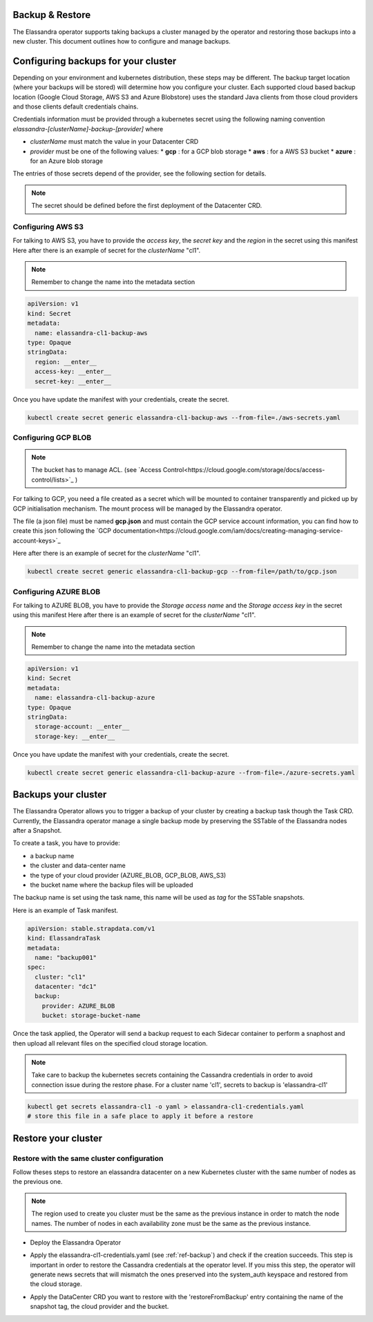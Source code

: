 Backup & Restore
----------------

The Elassandra operator supports taking backups a cluster managed by the operator and restoring those backups into a new cluster. This document outlines how to configure and manage backups.

Configuring backups for your cluster
------------------------------------

Depending on your environment and kubernetes distribution, these steps may be different.
The backup target location (where your backups will be stored) will determine how you configure your cluster.
Each supported cloud based backup location (Google Cloud Storage, AWS S3 and Azure Blobstore) uses the standard Java clients from those cloud providers
and those clients default credentials chains.

Credentials information must be provided through a kubernetes secret using the following naming convention *elassandra-[clusterName]-backup-[provider]* where

* *clusterName* must match the value in your Datacenter CRD
* *provider* must be one of the following values:
  * **gcp** : for a GCP blob storage
  * **aws** : for a AWS S3 bucket
  * **azure** : for an Azure blob storage

The entries of those secrets depend of the provider, see the following section for details.

.. note:: The secret should be defined before the first deployment of the Datacenter CRD.


Configuring AWS S3
...................

For talking to AWS S3, you have to provide the *access key*, the *secret key* and the *region* in the secret using this manifest
Here after there is an example of secret for the *clusterName* "cl1".

.. note:: Remember to change the name into the metadata section

.. code-block:: yaml

    apiVersion: v1
    kind: Secret
    metadata:
      name: elassandra-cl1-backup-aws
    type: Opaque
    stringData:
      region: __enter__
      access-key: __enter__
      secret-key: __enter__

Once you have update the manifest with your credentials, create the secret.

.. code-block:: bash

   kubectl create secret generic elassandra-cl1-backup-aws --from-file=./aws-secrets.yaml


Configuring GCP BLOB
....................

.. note:: The bucket has to manage ACL. (see `Access Control<https://cloud.google.com/storage/docs/access-control/lists>`_ )

For talking to GCP, you need a file created as a secret which will be mounted to container transparently and picked up by GCP initialisation mechanism.
The mount process will be managed by the Elassandra operator.

The file (a json file) must be named **gcp.json** and must contain the GCP service account information, you can find how to create this json following the `GCP documentation<https://cloud.google.com/iam/docs/creating-managing-service-account-keys>`_

Here after there is an example of secret for the *clusterName* "cl1".

.. code-block:: bash

   kubectl create secret generic elassandra-cl1-backup-gcp --from-file=/path/to/gcp.json


Configuring AZURE BLOB
......................

For talking to AZURE BLOB, you have to provide the *Storage access name* and the *Storage access key* in the secret using this manifest
Here after there is an example of secret for the *clusterName* "cl1".

.. note:: Remember to change the name into the metadata section

.. code-block:: yaml

    apiVersion: v1
    kind: Secret
    metadata:
      name: elassandra-cl1-backup-azure
    type: Opaque
    stringData:
      storage-account: __enter__
      storage-key: __enter__

Once you have update the manifest with your credentials, create the secret.

.. code-block:: bash

   kubectl create secret generic elassandra-cl1-backup-azure --from-file=./azure-secrets.yaml


.. _ref-backup:
Backups your cluster
--------------------

The Elassandra Operator allows you to trigger a backup of your cluster by creating a backup task though the Task CRD.
Currently, the Elassandra operator manage a single backup mode by preserving the SSTable of the Elassandra nodes after a Snapshot.

To create a task, you have to provide:

* a backup name
* the cluster and data-center name
* the type of your cloud provider (AZURE_BLOB, GCP_BLOB, AWS_S3)
* the bucket name where the backup files will be uploaded

The backup name is set using the task name, this name will be used as *tag* for the SSTable snapshots.

Here is an example of Task manifest.

.. code-block:: yaml

    apiVersion: stable.strapdata.com/v1
    kind: ElassandraTask
    metadata:
      name: "backup001"
    spec:
      cluster: "cl1"
      datacenter: "dc1"
      backup:
        provider: AZURE_BLOB
        bucket: storage-bucket-name

Once the task applied, the Operator will send a backup request to each Sidecar container to perform a snaphost and then upload all relevant files on the specified cloud storage location.

.. note:: Take care to backup the kubernetes secrets containing the Cassandra credentials in order to avoid connection issue during the restore phase. For a cluster name 'cl1', secrets to backup is 'elassandra-cl1'

.. code-block:: bash

   kubectl get secrets elassandra-cl1 -o yaml > elassandra-cl1-credentials.yaml
   # store this file in a safe place to apply it before a restore


Restore your cluster
--------------------

Restore with the same cluster configuration
...........................................

Follow theses steps to restore an elassandra datacenter on a new Kubernetes cluster with the same number of nodes as the previous one.

.. note::
   The region used to create you cluster must be the same as the previous instance in order to match the node names.
   The number of nodes in each availability zone must be the same as the previous instance.

* Deploy the Elassandra Operator

.. code-block:: bash
   helm install --name myoperator -f operator-values.yaml elassandra-operator-0.2.0.tgz

* Apply the elassandra-cl1-credentials.yaml (see :ref:`ref-backup`) and check if the creation succeeds.
  This step is important in order to restore the Cassandra credentials at the operator level.
  If you miss this step, the operator will generate news secrets that will mismatch the ones preserved into the system_auth keyspace and restored from the cloud storage.

.. code-block:: bash
   kubectl apply -f elassandra-cl1-credentials.yaml
   kubectal get elassandra-cl1

* Apply the DataCenter CRD you want to restore with the 'restoreFromBackup' entry containing the name of the snapshot tag, the cloud provider and the bucket.

.. code-block:: bash
   # edit datacenter-values.yaml to add the restoration information
   # ex:
   cat << EOF >> datacenter-values.yaml

   restoreFromBackup:
     tag: "backup001"
     provider: "AZURE_BLOB"
     bucket: "storage-bucket-name"

   EOF
   helm install --name cl1-dc1 -f datacenter-values.yaml elassandra-datacenter-0.2.0.tgz

.. Restore with different cluster configuration
.. .............................................
.. TODO